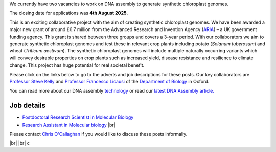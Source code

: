 .. title: Current or recent vacancies
.. slug: vacancies
.. date: 2022-11-01 17:34:58 UTC
.. tags: 
.. category: 
.. link: 
.. description: 
.. type: text

.. #define a hard line break for HTML
.. |br| raw:: html

   <br />



We currently have two vacancies to work on DNA assembly to generate synthetic chloroplast genomes. 

The closing date for applications was **4th August 2025.** 

This is an exciting collaborative project with the aim of creating synthetic chloroplast genomes. We have been awarded a major new grant of around £6.7 million from the Advanced Research and Invention Agency (`ARIA <https://www.aria.org.uk/>`__) – a UK government funding agency. This grant is shared between three groups and covers a 3-year period. With our collaborators we aim to generate synthetic chloroplast genomes and test these in relevant crop plants including potato (*Solanum tuberosum*) and wheat (*Triticum aestivum*). The synthetic chloroplast genomes will include multiple naturally occurring variants which will convey desirable properties on crop plants such as increased yield, disease resistance and resilience to climate change. This project has huge potential for real societal benefit. 

Please click on the links below to go to the adverts and job descriptions for these posts. Our key collaborators are `Professor Steve Kelly <https://www.biology.ox.ac.uk/people/steve-kelly>`__ and `Professor Francesco Licausi <https://www.biology.ox.ac.uk/people/francesco-licausi>`__ of the `Department of Biology <https://www.biology.ox.ac.uk/>`__ in Oxford. 

You can read more about our DNA assembly `technology </dna-assembly/>`_ or read our `latest DNA Assembly article. <https://academic.oup.com/nar/article/doi/10.1093/nar/gkaf548/8171864?utm_source=authortollfreelink&utm_campaign=nar&utm_medium=email&guestAccessKey=d4b0c566-0f01-4a62-b909-b8098afc0a59>`__   


Job details
--------------

•	`Postdoctoral Research Scientist in Molecular Biology <https://my.corehr.com/pls/uoxrecruit/erq_jobspec_version_4.display_form?p_company=10&p_internal_external=E&p_display_in_irish=N&p_process_type=&p_applicant_no=&p_form_profile_detail=&p_display_apply_ind=Y&p_refresh_search=Y&p_recruitment_id=180422>`__ 

•	`Research Assistant in Molecular biology <https://my.corehr.com/pls/uoxrecruit/erq_jobspec_version_4.display_form?p_company=10&p_internal_external=E&p_display_in_irish=N&p_process_type=&p_applicant_no=&p_form_profile_detail=&p_display_apply_ind=Y&p_refresh_search=Y&p_recruitment_id=180419>`__ |br|


Please contact `Chris O'Callaghan <mailto:chris.ocallaghan@ndm.ox.ac.uk>`__ if you would like to discuss these posts informally. 

|br|
|br|
c


.. _here: https://www.chg.ox.ac.uk/contact